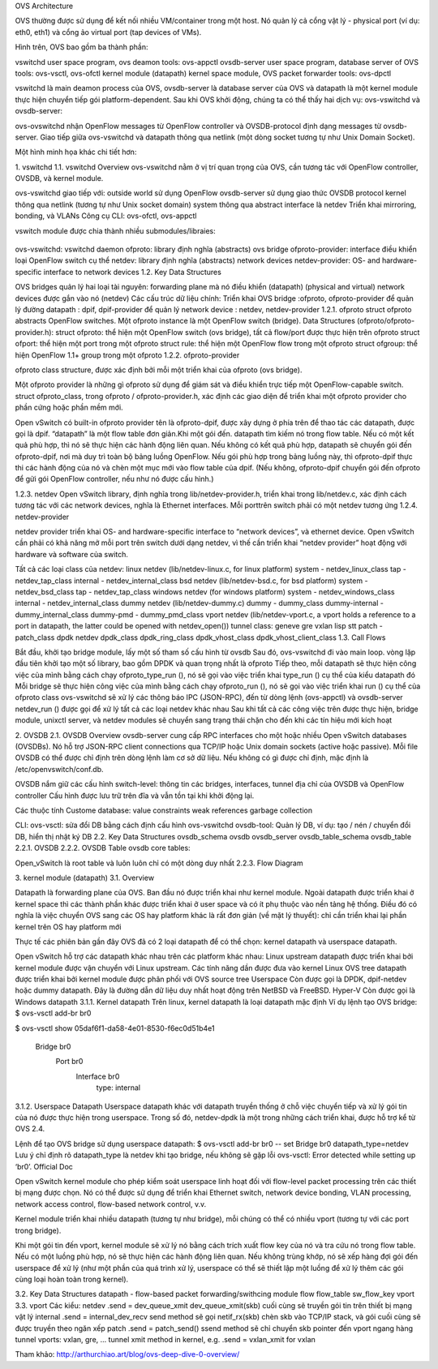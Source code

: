 OVS Architecture





OVS thường được sử dụng để kết nối nhiều VM/container trong một host. Nó quản lý cả cổng vật lý - physical port (ví dụ: eth0, eth1) và cổng ảo virtual port (tap devices of VMs).

Hình trên, OVS bao gồm ba thành phần:

vswitchd
user space program, ovs deamon
tools: ovs-appctl
ovsdb-server
user space program, database server of OVS
tools: ovs-vsctl, ovs-ofctl
kernel module (datapath)
kernel space module, OVS packet forwarder
tools: ovs-dpctl

vswitchd là main deamon process của OVS, ovsdb-server là database server của OVS và datapath là một kernel module thực hiện chuyển tiếp gói platform-dependent. Sau khi OVS khởi động, chúng ta có thể thấy hai dịch vụ: ovs-vswitchd và ovsdb-server:

ovs-ovswitchd nhận OpenFlow messages từ OpenFlow controller và OVSDB-protocol định dạng messages từ ovsdb-server. Giao tiếp giữa ovs-vswitchd và datapath thông qua netlink (một dòng socket tương tự như Unix Domain Socket).

Một hình minh họa khác chi tiết hơn:


1. vswitchd
1.1. vswitchd Overview
ovs-vswitchd nằm ở vị trí quan trọng của OVS, cần tương tác với OpenFlow controller, OVSDB, và kernel module.

ovs-vswitchd giao tiếp với:
outside world sử dụng OpenFlow
ovsdb-server sử dụng giao thức OVSDB protocol
kernel thông qua netlink (tương tự như Unix socket domain)
system thông qua abstract interface là netdev
Triển khai mirroring, bonding, và VLANs
Công cụ CLI: ovs-ofctl, ovs-appctl

vswitch module được chia thành nhiều submodules/libraies:

                       +------------------------+
                       |   ovs-vswitchd       |<-->ovsdb-server
                       +------------------------+
                       |            ofproto        |<-->OpenFlow controllers
                       +---------+-+-----------+
                       | netdev |  | ofproto  |
                       +---------+  | provider|
                       | netdev |  +----------+
                       |provider|
                       +---------+

ovs-vswitchd: vswitchd daemon
ofproto: library định nghĩa (abstracts) ovs bridge
ofproto-provider: interface điều khiển loại OpenFlow switch cụ thể
netdev: library định nghĩa (abstracts) network devices
netdev-provider:  OS- and hardware-specific interface to network devices
1.2.  Key Data Structures



OVS bridges quản lý hai loại tài nguyên:
forwarding plane mà nó điều khiển (datapath)
(physical and virtual) network devices được gắn vào nó (netdev)
Các cấu trúc dữ liệu chính:
Triển khai OVS bridge     :ofproto, ofproto-provider
để quản lý đường datapath : dpif, dpif-provider
để quản lý network device : netdev, netdev-provider
1.2.1. ofproto
struct ofproto abstracts OpenFlow switches. Một ofproto instance là một OpenFlow switch (bridge).
Data Structures (ofproto/ofproto-provider.h):
struct ofproto: thể hiện một OpenFlow switch (ovs bridge), tất cả flow/port được thực hiện trên ofproto
struct ofport: thể hiện một port trong một ofproto
struct rule: thể hiện một OpenFlow flow trong một ofproto
struct ofgroup: thể hiện OpenFlow 1.1+ group trong một ofproto
1.2.2. ofproto-provider


ofproto class structure, được xác định bởi mỗi một triển khai của ofproto (ovs bridge).

Một ofproto provider là những gì ofproto sử dụng để giám sát và điều khiển trực tiếp một OpenFlow-capable switch. struct ofproto_class, trong ofproto / ofproto-provider.h, xác định các giao diện để triển khai một ofproto provider cho phần cứng hoặc phần mềm mới.

Open vSwitch có built-in ofproto provider tên là ofproto-dpif, được xây dựng ở phía trên để thao tác các datapath, được gọi là dpif. “datapath” là một flow table đơn giản.Khi một gói đến. datapath tìm kiếm nó trong flow table. Nếu có một kết quả phù hợp, thì nó sẽ thực hiện các hành động liên quan. Nếu không có kết quả phù hợp, datapath sẽ chuyển gói đến ofproto-dpif, nơi mà duy trì toàn bộ bảng luồng OpenFlow. Nếu gói phù hợp trong bảng luồng này, thì ofproto-dpif thực thi các hành động của nó và chèn một mục mới vào flow table của dpif. (Nếu không, ofproto-dpif chuyển gói đến ofproto để gửi gói OpenFlow controller, nếu như nó được cấu hình.)


1.2.3. netdev
Open vSwitch library, định nghĩa trong lib/netdev-provider.h, triển khai trong lib/netdev.c, xác định cách tương tác với các network devices, nghĩa là Ethernet interfaces.
Mỗi porttrên switch phải có một netdev tương ứng
1.2.4. netdev-provider

netdev provider triển khai OS- and hardware-specific interface to “network devices”, và ethernet device. Open vSwitch cần phải có khả năng mở mỗi port trên switch dưới dạng netdev, vì thế cần triển khai “netdev provider” hoạt động với hardware và software của switch.

Tất cả các loại class của netdev:
linux netdev (lib/netdev-linux.c, for linux platform)
system - netdev_linux_class
tap - netdev_tap_class
internal - netdev_internal_class
bsd netdev (lib/netdev-bsd.c, for bsd platform)
system - netdev_bsd_class
tap - netdev_tap_class
windows netdev (for windows platform)
system - netdev_windows_class
internal - netdev_internal_class
dummy netdev (lib/netdev-dummy.c)
dummy - dummy_class
dummy-internal - dummy_internal_class
dummy-pmd - dummy_pmd_class
vport netdev (lib/netdev-vport.c, a vport holds a reference to a port in datapath, the latter could be opened with netdev_open())
tunnel class:
geneve
gre
vxlan
lisp
stt
patch - patch_class
dpdk netdev
dpdk_class
dpdk_ring_class
dpdk_vhost_class
dpdk_vhost_client_class
1.3. Call Flows


Bắt đầu, khởi tạo bridge module, lấy một số tham số cấu hình từ ovsdb
Sau đó, ovs-vswitchd đi vào main loop. vòng lặp đầu tiên khởi tạo một số library, bao gồm DPDK và quan trọng nhất là ofproto
Tiếp theo, mỗi datapath sẽ thực hiện công việc của mình bằng cách chạy ofproto_type_run (), nó sẽ gọi vào việc triển khai type_run () cụ thể của kiểu datapath đó
Mỗi bridge sẽ thực hiện công việc của mình bằng cách chạy ofproto_run (), nó sẽ gọi vào việc triển khai run () cụ thể của ofproto class
ovs-vswitchd sẽ xử lý các thông báo IPC (JSON-RPC), đến từ dòng lệnh (ovs-appctl) và ovsdb-server
netdev_run () được gọi để xử lý tất cả các loại netdev khác nhau
Sau khi tất cả các công việc trên được thực hiện, bridge module,  unixctl server, và netdev modules sẽ chuyển sang trạng thái chặn cho đến khi các tín hiệu mới kích hoạt


2. OVSDB
2.1. OVSDB Overview
ovsdb-server cung cấp RPC interfaces cho một hoặc nhiều Open vSwitch databases (OVSDBs). Nó hỗ trợ JSON-RPC client connections qua TCP/IP hoặc Unix domain sockets (active hoặc passive). Mỗi file OVSDB có thể được chỉ định trên dòng lệnh làm cơ sở dữ liệu. Nếu không có gì được chỉ định, mặc định là /etc/openvswitch/conf.db.

OVSDB nắm giữ các cấu hình switch-level:
thông tin các bridges, interfaces, tunnel
địa chỉ của OVSDB và OpenFlow controller 
Cấu hình được lưu trữ trên đĩa và vẫn tồn tại khi khởi động lại.

Các thuộc tính Custome database:
value constraints
weak references
garbage collection

CLI:
ovs-vsctl: sửa đổi DB bằng cách định cấu hình ovs-vswitchd
ovsdb-tool: Quản lý DB, ví dụ: tạo / nén / chuyển đổi DB, hiển thị nhật ký DB
2.2. Key Data Structures
ovsdb_schema
ovsdb
ovsdb_server
ovsdb_table_schema
ovsdb_table
2.2.1. OVSDB
2.2.2. OVSDB Table
ovsdb core tables:

Open_vSwitch là root table và luôn luôn chỉ có một dòng duy nhất
2.2.3. Flow Diagram



3. kernel module (datapath)
3.1. Overview


Datapath là forwarding plane của OVS. Ban đầu nó được triển khai như kernel module. Ngoài datapath được triển khai ở kernel space thì các thành phần khác được triển khai ở user space và có ít phụ thuộc vào nền tảng hệ thống. Điều đó có nghĩa là việc chuyển OVS sang các OS hay platform khác là rất đơn giản (về mặt lý thuyết): chỉ cần triển khai lại phần kernel trên OS hay platform mới

Thực tế các phiên bản gần đây OVS đã có 2 loại datapath để có thể chọn: kernel datapath và userspace datapath.

Open vSwitch hỗ trợ các datapath khác nhau trên các platform khác nhau:
Linux upstream
datapath được triển khai bởi kernel module được vận chuyển với Linux upstream. Các tính năng dần được đưa vào kernel
Linux OVS tree
datapath được triển khai bởi kernel module được phân phối với OVS source tree 
Userspace
Còn được gọi là DPDK, dpif-netdev hoặc dummy datapath. Đây là đường dẫn dữ liệu duy nhất hoạt động trên NetBSD và FreeBSD.
Hyper-V
Còn được gọi là Windows datapath    
3.1.1. Kernel datapath
Trên linux, kernel datapath là loại datapath mặc định
Ví dụ lệnh tạo OVS bridge:
$ ovs-vsctl add-br br0

$ ovs-vsctl show
05daf6f1-da58-4e01-8530-f6ec0d51b4e1
    Bridge br0
        Port br0
            Interface br0
                type: internal
3.1.2. Userspace Datapath
Userspace datapath khác với datapath truyền thống ở chỗ việc chuyển tiếp và xử lý gói tin của nó được thực hiện trong userspace. Trong số đó, netdev-dpdk là một trong những cách triển khai, được hỗ trợ kể từ OVS 2.4.

Lệnh để tạo OVS bridge sử dụng userspace datapath:
$ ovs-vsctl add-br br0 -- set Bridge br0 datapath_type=netdev
Lưu ý chỉ định rõ datapath_type là netdev khi tạo bridge, nếu không sẽ gặp lỗi ovs-vsctl: Error detected while setting up ‘br0’.    
Official Doc

Open vSwitch kernel module cho phép kiểm soát userspace linh hoạt đối với flow-level packet processing trên các thiết bị mạng được chọn. Nó có thể được sử dụng để triển khai Ethernet switch, network device bonding, VLAN processing, network access control, flow-based network control, v.v.

Kernel module triển khai nhiều datapath (tương tự như bridge), mỗi chúng có thể có nhiều vport (tương tự với các port trong bridge).

Khi một gói tin đến vport, kernel module sẽ xử lý nó bằng cách trích xuất flow key của nó và tra cứu nó trong flow table. Nếu có một luồng phù hợp, nó sẽ thực hiện các hành động liên quan. Nếu không trùng khớp, nó sẽ xếp hàng đợi gói đến userspace để xử lý (như một phần của quá trình xử lý, userspace có thể sẽ thiết lập một luồng để xử lý thêm các gói cùng loại hoàn toàn trong kernel).

3.2. Key Data Structures
datapath - flow-based packet forwarding/swithcing module
flow
flow_table
sw_flow_key
vport
3.3. vport
Các kiểu:
netdev
.send = dev_queue_xmit
dev_queue_xmit(skb) cuối cùng sẽ truyền gói tin trên thiết bị mạng vật lý
internal
.send = internal_dev_recv
send method sẽ gọi netif_rx(skb) chèn skb vào TCP/IP stack, và gói cuối cùng sẽ được truyền theo ngăn xếp
patch
.send = patch_send()
ssend method sẽ chỉ chuyển skb pointer đến vport ngang hàng
tunnel vports: vxlan, gre, ...
tunnel xmit method in kernel, e.g. .send = vxlan_xmit for vxlan



Tham khảo:
http://arthurchiao.art/blog/ovs-deep-dive-0-overview/








